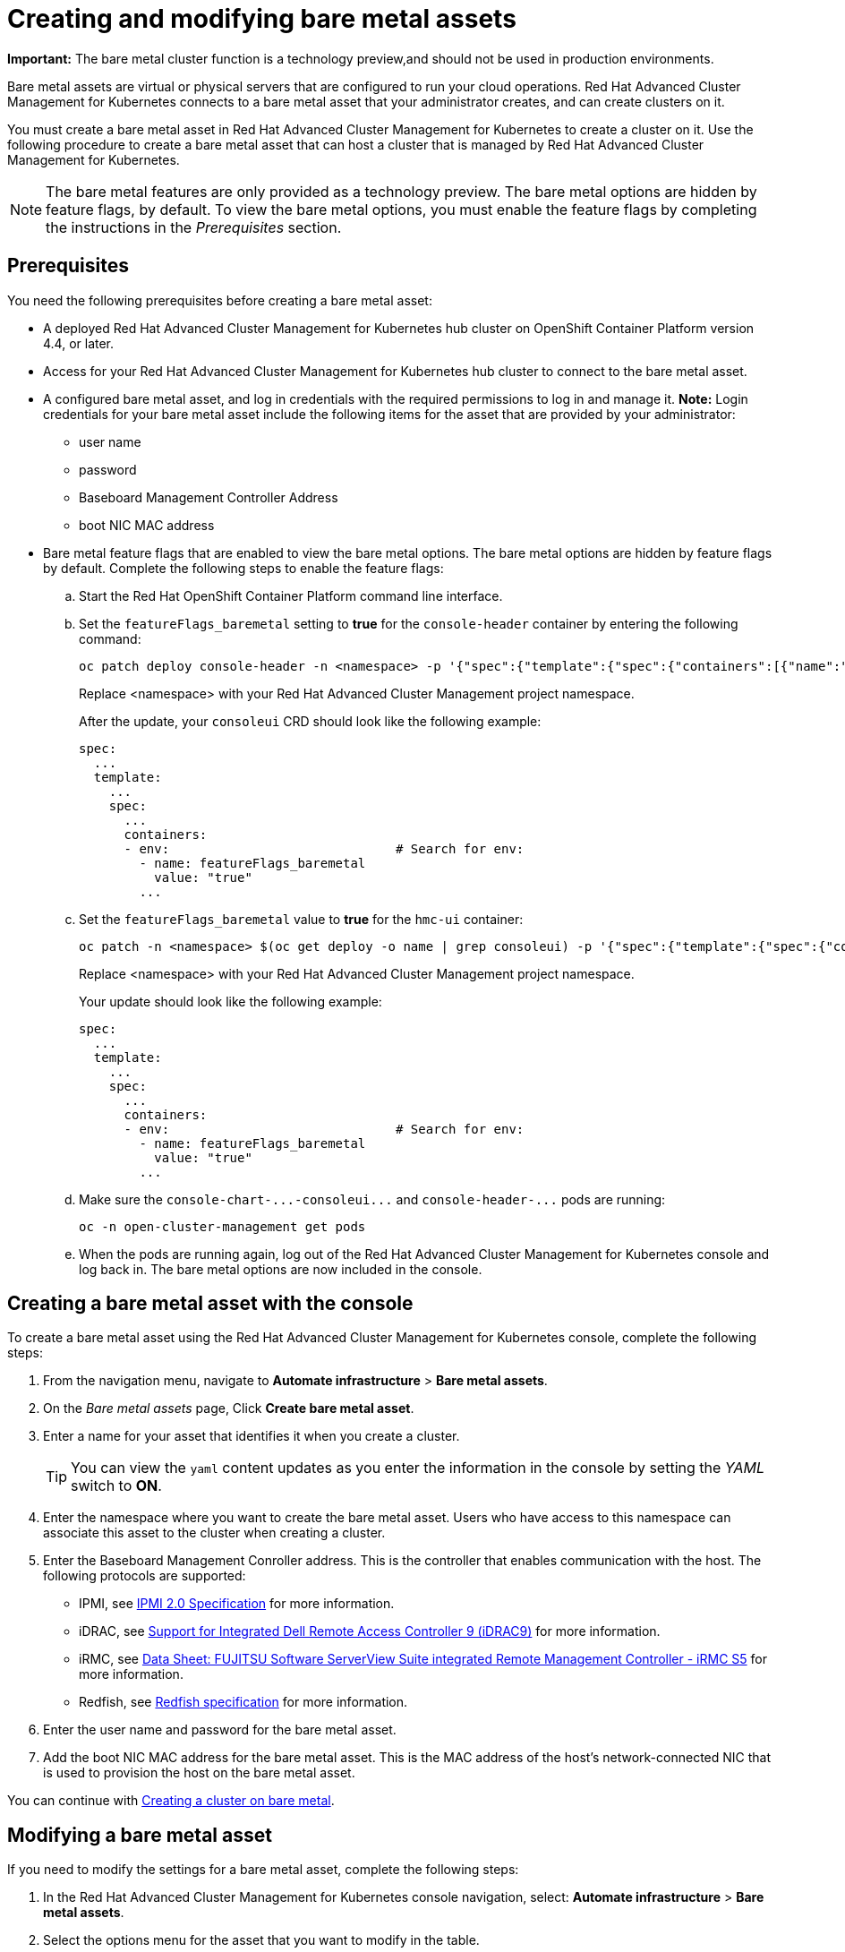 [#creating-and-modifying-bare-metal-assets]
= Creating and modifying bare metal assets

**Important:** The bare metal cluster function is a technology preview,and should not be used in production environments. 

Bare metal assets are virtual or physical servers that are configured to run your cloud operations.
Red Hat Advanced Cluster Management for Kubernetes connects to a bare metal asset that your administrator creates, and can create clusters on it.

You must create a bare metal asset in Red Hat Advanced Cluster Management for Kubernetes to create a cluster on it.
Use the following procedure to create a bare metal asset that can host a cluster that is managed by Red Hat Advanced Cluster Management for Kubernetes.

NOTE: The bare metal features are only provided as a technology preview.
The bare metal options are hidden by feature flags, by default.
To view the bare metal options, you must enable the feature flags by completing the instructions in the _Prerequisites_ section.

[#bma-prerequisites]
== Prerequisites

You need the following prerequisites before creating a bare metal asset:

* A deployed Red Hat Advanced Cluster Management for Kubernetes hub cluster on OpenShift Container Platform version 4.4, or later.
* Access for your Red Hat Advanced Cluster Management for Kubernetes hub cluster to connect to the bare metal asset.
* A configured bare metal asset, and log in credentials with the required permissions to log in and manage it.
*Note:* Login credentials for your bare metal asset include the following items for the asset that are provided by your administrator:
 ** user name
 ** password
 ** Baseboard Management Controller Address
 ** boot NIC MAC address
* Bare metal feature flags that are enabled to view the bare metal options.
The bare metal options are hidden by feature flags by default.
Complete the following steps to enable the feature flags:
 .. Start the Red Hat OpenShift Container Platform command line interface.
 .. Set the `featureFlags_baremetal` setting to *true* for the `console-header` container by entering the following command:
+
----
oc patch deploy console-header -n <namespace> -p '{"spec":{"template":{"spec":{"containers":[{"name":"console-header","env": [{"name": "featureFlags_baremetal","value":"true"}]}]}}}}'
----
Replace <namespace> with your Red Hat Advanced Cluster Management project namespace.
+
After the update, your `consoleui` CRD should look like the following example:
+
----
spec:
  ...
  template:
    ...
    spec:
      ...
      containers:
      - env:                              # Search for env:
        - name: featureFlags_baremetal
          value: "true"
        ...
----

 .. Set the `featureFlags_baremetal` value to *true* for the `hmc-ui` container:
+
----
oc patch -n <namespace> $(oc get deploy -o name | grep consoleui) -p '{"spec":{"template":{"spec":{"containers":[{"name":"hcm-ui","env": [{"name": "featureFlags_baremetal","value":"true"}]}]}}}}'
----
Replace <namespace> with your Red Hat Advanced Cluster Management project namespace.
+
Your update should look like the following example:
+
----
spec:
  ...
  template:
    ...
    spec:
      ...
      containers:
      - env:                              # Search for env:
        - name: featureFlags_baremetal
          value: "true"
        ...
----

 .. Make sure the `+console-chart-...-consoleui...+` and `+console-header-...+` pods are running:
+
----
oc -n open-cluster-management get pods
----

 .. When the pods are running again, log out of the Red Hat Advanced Cluster Management for Kubernetes console and log back in. The bare metal options are now included in the console.

[#creating-a-bare-metal-asset-with-the-console]
== Creating a bare metal asset with the console

To create a bare metal asset using the Red Hat Advanced Cluster Management for Kubernetes console, complete the following steps:

. From the navigation menu, navigate to *Automate infrastructure* > *Bare metal assets*.
. On the _Bare metal assets_ page, Click *Create bare metal asset*.
. Enter a name for your asset that identifies it when you create a cluster.
+
TIP: You can view the `yaml` content updates as you enter the information in the console by setting the _YAML_ switch to *ON*.

. Enter the namespace where you want to create the bare metal asset.
Users who have access to this namespace can associate this asset to the cluster when creating a cluster.
. Enter the Baseboard Management Conroller address.
This is the controller that enables communication with the host.
The following protocols are supported:
 ** IPMI, see https://www.intel.com/content/www/us/en/products/docs/servers/ipmi/ipmi-second-gen-interface-spec-v2-rev1-1.html[IPMI 2.0 Specification] for more information.
 ** iDRAC, see https://www.dell.com/support/article/en-us/sln311300/support-for-integrated-dell-remote-access-controller-9-idrac9?lang=en[Support for Integrated Dell Remote Access Controller 9 (iDRAC9)] for more information.
 ** iRMC, see https://sp.ts.fujitsu.com/dmsp/Publications/public/ds-irmc-s5-en.pdf[Data Sheet: FUJITSU Software ServerView Suite integrated Remote Management Controller - iRMC S5] for more information.
 ** Redfish, see https://www.dmtf.org/sites/default/files/standards/documents/DSP0266_1.8.0.pdf[Redfish specification] for more information.
. Enter the user name and password for the bare metal asset.
. Add the boot NIC MAC address for the bare metal asset.
This is the MAC address of the host's network-connected NIC that is used to provision the host on the bare metal asset.

You can continue with xref:../manage_cluster/create_bare.adoc#creating-a-cluster-on-bare-metal[Creating a cluster on bare metal].

[#modifying-a-bare-metal-asset]
== Modifying a bare metal asset

If you need to modify the settings for a bare metal asset, complete the following steps:

. In the Red Hat Advanced Cluster Management for Kubernetes console navigation, select: *Automate infrastructure* > *Bare metal assets*.
. Select the options menu for the asset that you want to modify in the table.
. Select *Modify*.

[#removing-a-bare-metal-asset]
== Removing a bare metal asset

When a bare metal asset is no longer used for any of the clusters, you can remove it from the list of available bare metal assets.
Removing unused assets both simplifies your list of available assets, and prevents the accidental selection of that asset.

To remove a bare metal asset, complete the following steps:

. In the Red Hat Advanced Cluster Management for Kubernetes console navigation, select: *Automate infrastructure* > *Bare metal assets*.
. Select the options menu for the asset that you want to remove in the table.
. Select *Delete*.

